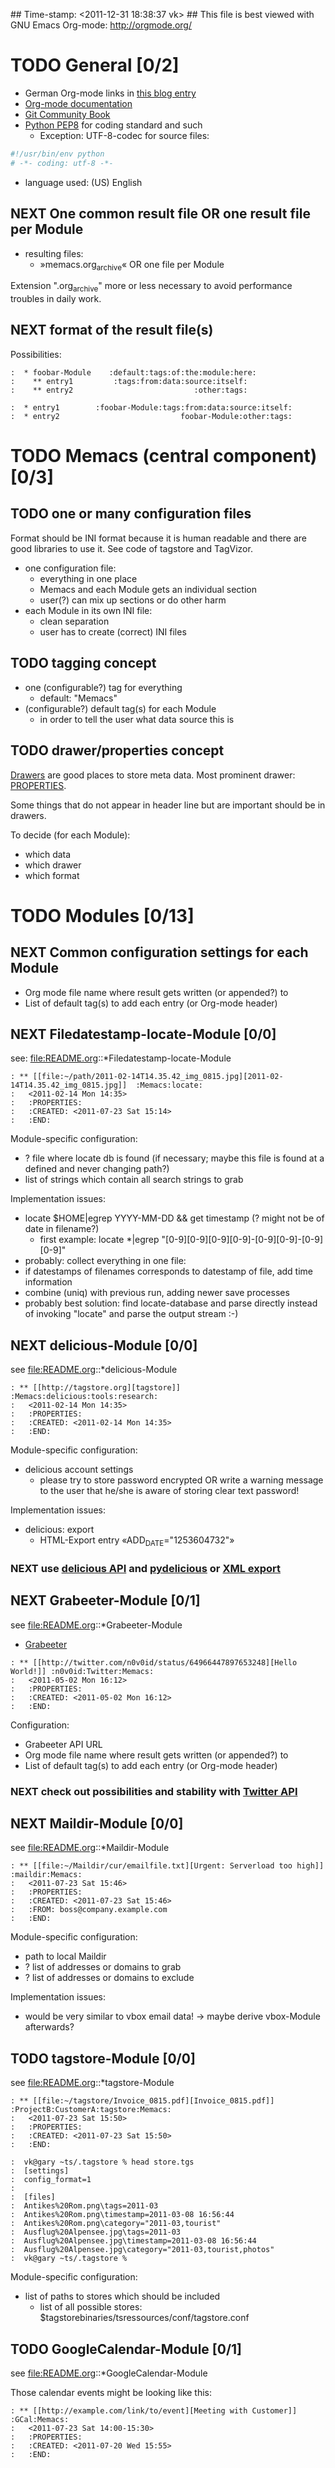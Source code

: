 ## Time-stamp: <2011-12-31 18:38:37 vk>
## This file is best viewed with GNU Emacs Org-mode: http://orgmode.org/
#+TODO: TODO(t) NEXT(n) WISH(w) | DONE(d) CANCELED(c)
#+TAGS: KarlVoit(k) DanielFussenegger(d) ArminWieser(a)

* TODO General [0/2]
:PROPERTIES:
:CREATED: <2011-07-23 Sat 16:38>
:ID: cdcb8794-cf12-4e16-8334-752cda9473a0
:END:

- German Org-mode links in [[http://suderei.supersized.org/archives/168-Org-mode.html][this blog entry]]
- [[http://orgmode.org/org.html][Org-mode documentation]]
- [[http://book.git-scm.com/][Git Community Book]]
- [[http://www.python.org/dev/peps/pep-0008/][Python PEP8]] for coding standard and such
  - Exception: UTF-8-codec for source files:
#+begin_src python
#!/usr/bin/env python
# -*- coding: utf-8 -*-
#+end_src
- language used: (US) English

** NEXT One common result file OR one result file per Module
:PROPERTIES:
:CREATED: <2011-07-23 Sat 16:38>
:ID: 3d45eb44-ca92-4dd0-95aa-19fa5d417cab
:END:

- resulting files:
  - »memacs.org_archive« OR one file per Module

Extension ".org_archive" more or less necessary to avoid performance
troubles in daily work.

** NEXT format of the result file(s)
:PROPERTIES:
:CREATED: <2011-07-25 Mon 10:45>
:ID: ee07289b-5e26-4989-98b1-c95a6beab411
:END:

Possibilities:

#+begin_example
:  * foobar-Module    :default:tags:of:the:module:here:
:    ** entry1         :tags:from:data:source:itself:
:    ** entry2                           :other:tags:
#+end_example

#+begin_example
:  * entry1        :foobar-Module:tags:from:data:source:itself:
:  * entry2                           foobar-Module:other:tags:
#+end_example


* TODO Memacs (central component) [0/3]
:PROPERTIES:
:CREATED: <2011-07-23 Sat 16:40>
:ID: 8daeaabb-68a5-449c-a83b-1817374a1fa1
:END:

** TODO one or many configuration files
:PROPERTIES:
:CREATED: <2011-07-23 Sat 16:40>
:ID: 8dd36514-ed8a-4a3d-a8b2-5416120b577a
:END:

Format should be INI format because it is human readable and there are
good libraries to use it. See code of tagstore and TagVizor.

- one configuration file:
  - everything in one place
  - Memacs and each Module gets an individual section
  - user(?) can mix up sections or do other harm
- each Module in its own INI file:
  - clean separation
  - user has to create (correct) INI files

** TODO tagging concept
:PROPERTIES:
:CREATED: <2011-07-23 Sat 16:43>
:ID: c00348c5-0b3a-4ded-a163-e57b67f0de97
:END:

- one (configurable?) tag for everything
  - default: "Memacs"
- (configurable?) default tag(s) for each Module
  - in order to tell the user what data source this is

** TODO drawer/properties concept
:PROPERTIES:
:CREATED: <2011-07-23 Sat 16:44>
:ID: 2bc5d6fc-a5a5-45e7-9f37-a8d74849f6fe
:END:

[[http://orgmode.org/org.html#Drawers][Drawers]] are good places to store meta data. Most prominent drawer:
[[http://orgmode.org/org.html#Properties-and-Columns][PROPERTIES]].

Some things that do not appear in header line but are important should
be in drawers.

To decide (for each Module):
- which data
- which drawer
- which format


* TODO Modules [0/13]
:PROPERTIES:
:CREATED: <2011-07-23 Sat 16:51>
:ID: 2a38cc95-14e5-4fa3-a509-c77630d71c2d
:END:

** NEXT Common configuration settings for each Module
:PROPERTIES:
:CREATED: <2011-07-25 Mon 10:55>
:ID: 19a9df92-706d-48cc-b57c-eddbae0bd46a
:END:

- Org mode file name where result gets written (or appended?) to
- List of default tag(s) to add each entry (or Org-mode header)

** NEXT Filedatestamp-locate-Module [0/0]
:PROPERTIES:
:CREATED: <2011-07-23 Sat 17:52>
:ID: 1e96939d-c04c-4ea6-ba3d-08ee09b3b1cd
:END:

see: file:README.org::*Filedatestamp-locate-Module

#+begin_example
: ** [[file:~/path/2011-02-14T14.35.42_img_0815.jpg][2011-02-14T14.35.42_img_0815.jpg]]  :Memacs:locate:
:   <2011-02-14 Mon 14:35>
:   :PROPERTIES:
:   :CREATED: <2011-07-23 Sat 15:14>
:   :END:
#+end_example

Module-specific configuration:
- ? file where locate db is found (if necessary; maybe this file is
  found at a defined and never changing path?)
- list of strings which contain all search strings to grab

Implementation issues:
- locate $HOME|egrep YYYY-MM-DD && get timestamp (? might not be of
    date in filename?)
  - first example: locate *|egrep "[0-9][0-9][0-9][0-9]-[0-9][0-9]-[0-9][0-9]"
- probably: collect everything in one file:
- if datestamps of filenames corresponds to datestamp of file, add
  time information
- combine (uniq) with previous run, adding newer save processes
- probably best solution: find locate-database and parse directly
  instead of invoking "locate" and parse the output stream :-)

** NEXT delicious-Module [0/0]
:PROPERTIES:
:CREATED: <2011-07-23 Sat 17:52>
:ID: b5afbdc0-735d-4f19-9ad3-2b296c4496bd
:END:

see file:README.org::*delicious-Module

#+begin_example
: ** [[http://tagstore.org][tagstore]]           :Memacs:delicious:tools:research:
:   <2011-02-14 Mon 14:35>
:   :PROPERTIES:
:   :CREATED: <2011-02-14 Mon 14:35>
:   :END:
#+end_example

Module-specific configuration:
- delicious account settings
  - please try to store password encrypted OR write a warning message
    to the user that he/she is aware of storing clear text password!

Implementation issues:
- delicious: export
  - HTML-Export entry «ADD_DATE="1253604732"»

*** NEXT use [[http://www.delicious.com/help/api][delicious API]] and [[http://code.google.com/p/pydelicious/][pydelicious]] or [[https://secure.delicious.com/settings/bookmarks/export][XML export]]
:PROPERTIES:
:CREATED: <2011-07-23 Sat 17:46>
:ID: 7832226d-8c6d-4b07-925d-3f8d42c6c197
:END:

** NEXT Grabeeter-Module [0/1]
:PROPERTIES:
:CREATED: <2011-07-23 Sat 17:52>
:ID: 0e39e46e-b280-42de-bb7c-17238bc0818e
:END:

see file:README.org::*Grabeeter-Module

- [[http://grabeeter.tugraz.at/][Grabeeter]]

#+begin_example
: ** [[http://twitter.com/n0v0id/status/64966447897653248][Hello World!]] :n0v0id:Twitter:Memacs:
:   <2011-05-02 Mon 16:12>
:   :PROPERTIES:
:   :CREATED: <2011-05-02 Mon 16:12>
:   :END:
#+end_example

Configuration:
- Grabeeter API URL
- Org mode file name where result gets written (or appended?) to
- List of default tag(s) to add each entry (or Org-mode header)


*** NEXT check out possibilities and stability with [[http://andrewprice.me.uk/projects/twyt/][Twitter API]]
:PROPERTIES:
:CREATED: [2011-12-31 Sat 18:36]
:ID: ff2a01b0-e49e-46e0-b0d5-eacc8e2537aa
:END:

** NEXT Maildir-Module [0/0]
:PROPERTIES:
:CREATED: <2011-07-23 Sat 17:53>
:ID: e86d7fa2-54ea-4cfc-bd00-06280c02f76f
:END:

see file:README.org::*Maildir-Module

#+begin_example
: ** [[file:~/Maildir/cur/emailfile.txt][Urgent: Serverload too high]]   :maildir:Memacs:
:   <2011-07-23 Sat 15:46>
:   :PROPERTIES:
:   :CREATED: <2011-07-23 Sat 15:46>
:   :FROM: boss@company.example.com
:   :END:
#+end_example

Module-specific configuration:
- path to local Maildir
- ? list of addresses or domains to grab
- ? list of addresses or domains to exclude

Implementation issues:
- would be very similar to vbox email data! -> maybe derive vbox-Module afterwards?

** TODO tagstore-Module [0/0]
:PROPERTIES:
:CREATED: <2011-07-23 Sat 17:53>
:ID: 4061b95e-30db-48a7-aec1-63e19a2c03db
:END:

see file:README.org::*tagstore-Module

#+begin_example
: ** [[file:~/tagstore/Invoice_0815.pdf][Invoice_0815.pdf]]  :ProjectB:CustomerA:tagstore:Memacs:
:   <2011-07-23 Sat 15:50>
:   :PROPERTIES:
:   :CREATED: <2011-07-23 Sat 15:50>
:   :END:
#+end_example

#+begin_example
:  vk@gary ~ts/.tagstore % head store.tgs
:  [settings]
:  config_format=1
:  
:  [files]
:  Antikes%20Rom.png\tags=2011-03
:  Antikes%20Rom.png\timestamp=2011-03-08 16:56:44
:  Antikes%20Rom.png\category="2011-03,tourist"
:  Ausflug%20Alpensee.jpg\tags=2011-03
:  Ausflug%20Alpensee.jpg\timestamp=2011-03-08 16:56:44
:  Ausflug%20Alpensee.jpg\category="2011-03,tourist,photos"
:  vk@gary ~ts/.tagstore %
#+end_example

Module-specific configuration:
- list of paths to stores which should be included
  - list of all possible stores: $tagstorebinaries/tsressources/conf/tagstore.conf

** TODO GoogleCalendar-Module [0/1]
:PROPERTIES:
:CREATED: <2011-07-23 Sat 17:53>
:ID: 91ebea27-f6df-4525-a939-571e82491bcf
:END:

see file:README.org::*GoogleCalendar-Module

Those calendar events might be looking like this:
#+begin_example
: ** [[http://example.com/link/to/event][Meeting with Customer]]      :GCal:Memacs:
:   <2011-07-23 Sat 14:00-15:30>
:   :PROPERTIES:
:   :CREATED: <2011-07-20 Wed 15:55>
:   :END:
#+end_example

Module-specific configuration:
- Google account settings
  - please try to store password encrypted OR write a warning message
    to the user that he/she is aware of storing clear text password!
- List of calendars to grab
- List of event (sub-)strings to exclude

*** NEXT check [[http://www.google.com/calendar][Google calendar]] using [[http://code.google.com/apis/calendar/data/2.0/developers_guide_python.html][an API]]
:PROPERTIES:
:CREATED: [2011-12-31 Sat 18:36]
:ID: 304cbb4c-8514-4dee-beb1-aa56cfa42f99
:END:

** TODO git-Module [0/0]
:PROPERTIES:
:CREATED: <2011-07-23 Sat 17:53>
:ID: 7db5d844-cfee-4d40-9864-6c32c2dd15e6
:END:

see file:README.org::*git-Module

#+begin_example
: ** myproject (Bob): solved the address field bug         :git:Menacs:
:   <2011-07-23 Sat 16:00>
:   :PROPERTIES:
:   :CREATED: <2011-07-23 Sat 16:00>
:   :COMMIT: 528bb77ba94592bd86cd4bbe38bcb3ee9dcc276e
:   :END:
#+end_example

Module-specific configuration:
- list of local repositories to include
- option to include only own commits (and not everyones)

** TODO svn-Module [0/0]
:PROPERTIES:
:CREATED: <2011-07-23 Sat 17:53>
:ID: 487b7b4d-7d63-41ed-940c-cc82a6f846c0
:END:

see file:README.org::*svn-Module

#+begin_example
: ** myproject (Bob) r42: solved the address field bug       :svn:Menacs:
:   <2011-07-23 Sat 16:00>
:   :PROPERTIES:
:   :CREATED: <2011-07-23 Sat 16:00>
:   :REVISION: 42
:   :END:
#+end_example

Module-specific configuration:
- list of local repositories to include
- option to include only own commits (and not everyones)
- 

** TODO SMS-backup-Module [0/1]
:PROPERTIES:
:CREATED: <2011-07-23 Sat 17:53>
:ID: 73f77936-bed3-4717-b4d4-7bf67fe944c6
:END:

see file:README.org::*SMS-backup-Module

#+begin_example
: ** "Hello brother, how are you?"               :SMS:Memacs:
:   <2011-07-23 Sat 16:09>
:   :PROPERTIES:
:   :CREATED: <2011-07-23 Sat 16:09>
:   :FROM-NUMBER: 00436641234567
:   :END:
#+end_example

Module-specific configuration:
- path to SMS backup file of tool FIXXME

*** NEXT check methods to get SMS from phone to computer
:PROPERTIES:
:CREATED: [2011-12-31 Sat 18:36]
:ID: 30316c4c-4887-46f4-82bd-e9391db3624e
:END:

e.g. SMSbackupAndRestore (Android)

** WISH JPilot-todo-Module [0/0]                                  :KarlVoit:
:PROPERTIES:
:CREATED: <2011-07-25 Mon 11:12>
:ID: b095fd66-9e75-4a36-b4eb-fd6185a52de9
:END:

see file:README.org::*JPilot-todo-Module

#+begin_example
: ** TODO buy new shoes                              :errands:jpilot:Memacs:
:   DEA%DLINE: <2011-07-29 Fri>
:   :PROPERTIES:
:   :CREATED: <2011-07-23 Sat 16:16>
:   :END:
#+end_example

Module-specific configuration:
- 

** WISH JPilot-event-Module [0/0]                                 :KarlVoit:
:PROPERTIES:
:CREATED: <2011-07-23 Sat 17:51>
:ID: 09fa5000-dcf8-45f2-8743-8c4c4141755a
:END:

see file:README.org::*JPilot-event-Module

#+begin_example
: ** Meeting with big boss                    :jpilot:Memacs:
:   <2011-07-29 Fri 11:00-14:00>
:   :PROPERTIES:
:   :CREATED: <2011-07-23 Sat 16:16>
:   :END:
#+end_example

Module-specific configuration:
- 

** WISH Serendipity-Module [0/0]                                  :KarlVoit:
:PROPERTIES:
:CREATED: <2011-07-23 Sat 17:52>
:ID: 29707c11-52fc-46a3-b300-ae1c65ba82b6
:END:

see file:README.org::*Serendipity-Module

#+begin_example
: ** Why I hate Mondays and what to do about it         :serendipity:Memacs:
:   <2011-07-23 Sat 12:15>
:   :PROPERTIES:
:   :CREATED: <2011-07-23 Sat 16:20>
:   :END:
#+end_example

Module-specific configuration:
- 

- Suderei: export
  - «<pubDate>Sun, 28 Oct 2007 00:09:18 +0200</pubDate>»
  - probably provide time zone delta for parsing time

